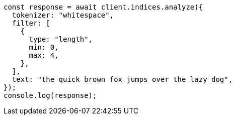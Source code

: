 // This file is autogenerated, DO NOT EDIT
// Use `node scripts/generate-docs-examples.js` to generate the docs examples

[source, js]
----
const response = await client.indices.analyze({
  tokenizer: "whitespace",
  filter: [
    {
      type: "length",
      min: 0,
      max: 4,
    },
  ],
  text: "the quick brown fox jumps over the lazy dog",
});
console.log(response);
----
